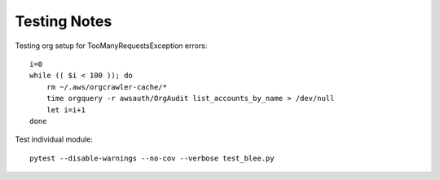Testing Notes
=============

Testing org setup for TooManyRequestsException errors:

::

  i=0
  while (( $i < 100 )); do
      rm ~/.aws/orgcrawler-cache/*
      time orgquery -r awsauth/OrgAudit list_accounts_by_name > /dev/null
      let i=i+1
  done


Test individual module::

  pytest --disable-warnings --no-cov --verbose test_blee.py

